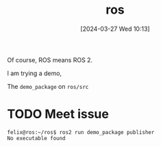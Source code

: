 #+title:      ros
#+date:       [2024-03-27 Wed 10:13]
#+filetags:   :ros:
#+identifier: 20240327T101347

Of course, ROS means ROS 2.

I am trying a demo,

The =demo_package= on =ros/src=

* TODO Meet issue
~felix@ros:~/ros$ ros2 run demo_package publisher
No executable found~

